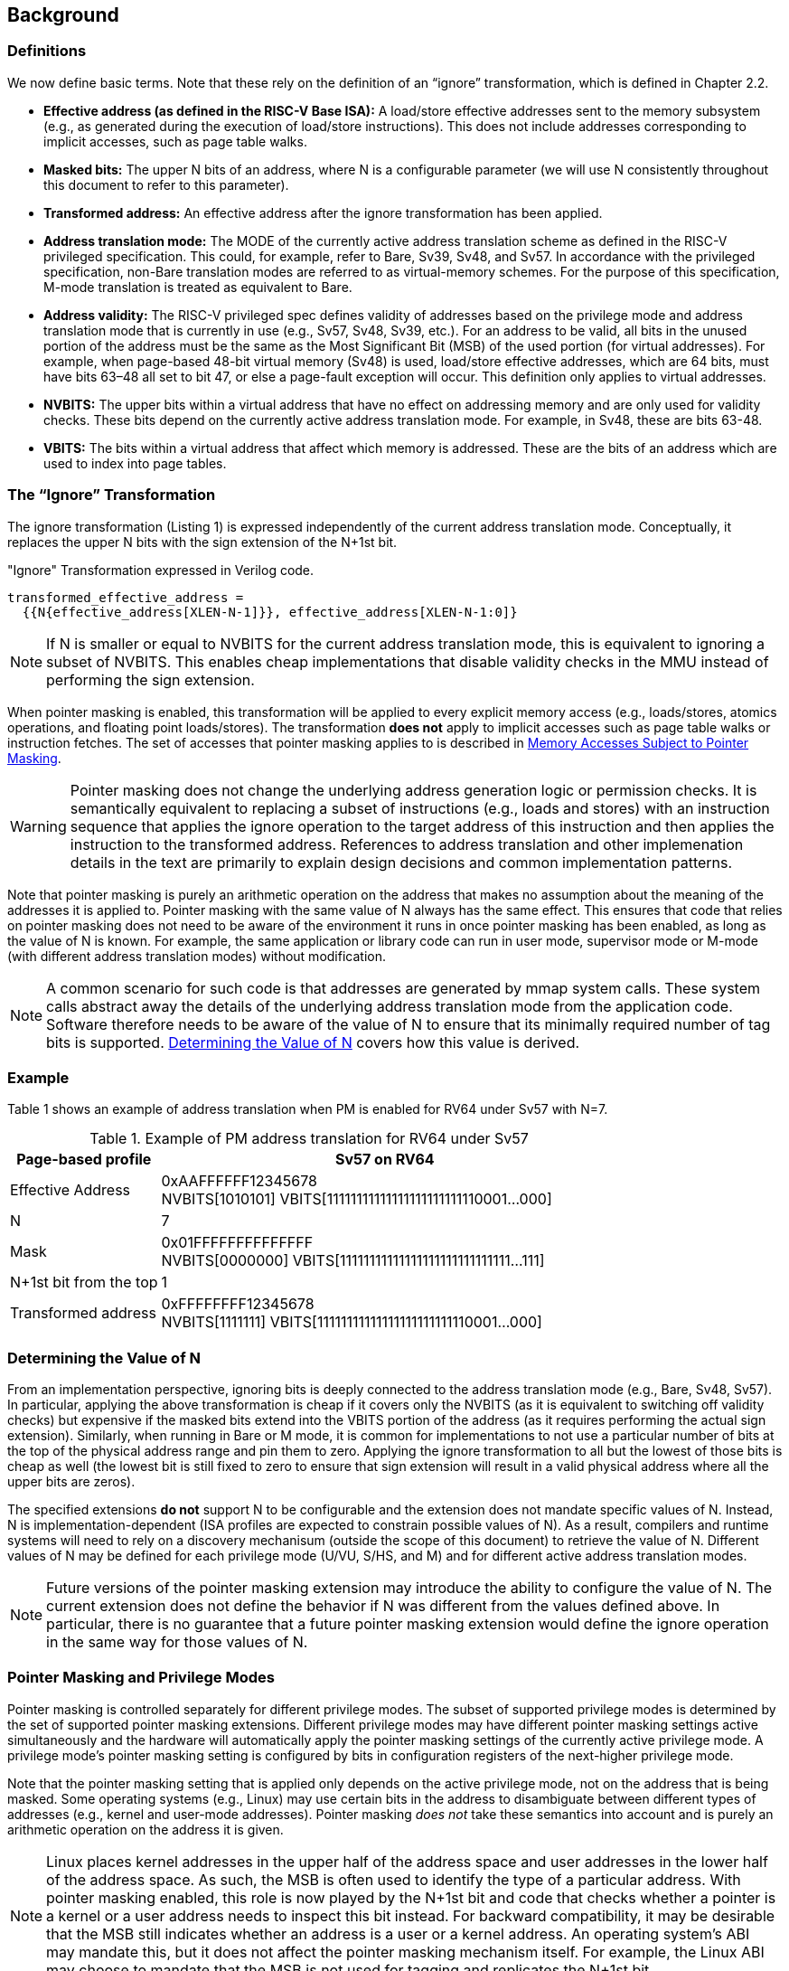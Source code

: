 [#background,reftext="Background"]
== Background

=== Definitions

We now define basic terms. Note that these rely on the definition of an “ignore” transformation, which is defined in Chapter 2.2.

* **Effective address (as defined in the RISC-V Base ISA):** A load/store effective addresses sent to the memory subsystem (e.g., as generated during the execution of load/store instructions). This does not include addresses corresponding to implicit accesses, such as page table walks.

* **Masked bits:** The upper N bits of an address, where N is a configurable parameter (we will use N consistently throughout this document to refer to this parameter).

* **Transformed address:** An effective address after the ignore transformation has been applied.

* **Address translation mode:** The MODE of the currently active address translation scheme as defined in the RISC-V privileged specification. This could, for example, refer to Bare, Sv39, Sv48, and Sv57. In accordance with the privileged specification, non-Bare translation modes are referred to as virtual-memory schemes. For the purpose of this specification, M-mode translation is treated as equivalent to Bare.

* **Address validity:** The RISC-V privileged spec defines validity of addresses based on the privilege mode and address translation mode that is currently in use (e.g., Sv57, Sv48, Sv39, etc.). For an address to be valid, all bits in the unused portion of the address must be the same as the Most Significant Bit (MSB) of the used portion (for virtual addresses). For example, when page-based 48-bit virtual memory (Sv48) is used, load/store effective addresses, which are 64 bits, must have bits 63–48 all set to bit 47, or else a page-fault exception will occur. This definition only applies to virtual addresses.

* **NVBITS:** The upper bits within a virtual address that have no effect on addressing memory and are only used for validity checks. These bits depend on the currently active address translation mode. For example, in Sv48, these are bits 63-48.

* **VBITS:** The bits within a virtual address that affect which memory is addressed. These are the bits of an address which are used to index into page tables.

=== The “Ignore” Transformation

The ignore transformation (Listing 1) is expressed independently of the current address translation mode. Conceptually, it replaces the upper N bits with the sign extension of the N+1st bit.

[source]
."Ignore" Transformation expressed in Verilog code.
----
transformed_effective_address =
  {{N{effective_address[XLEN-N-1]}}, effective_address[XLEN-N-1:0]}
----

[NOTE]
====
If N is smaller or equal to NVBITS for the current address translation mode, this is equivalent to ignoring a subset of NVBITS. This enables cheap implementations that disable validity checks in the MMU instead of performing the sign extension.
====

When pointer masking is enabled, this transformation will be applied to every explicit memory access (e.g., loads/stores, atomics operations, and floating point loads/stores). The transformation *does not* apply to implicit accesses such as page table walks or instruction fetches. The set of accesses that pointer masking applies to is described in <<_memory_accesses_subject_to_pointer_masking>>.

[WARNING]
====
Pointer masking does not change the underlying address generation logic or permission checks. It is semantically equivalent to replacing a subset of instructions (e.g., loads and stores) with an instruction sequence that applies the ignore operation to the target address of this instruction and then applies the instruction to the transformed address. References to address translation and other implemenation details in the text are primarily to explain design decisions and common implementation patterns.
====

Note that pointer masking is purely an arithmetic operation on the address that makes no assumption about the meaning of the addresses it is applied to. Pointer masking with the same value of N always has the same effect. This ensures that code that relies on pointer masking does not need to be aware of the environment it runs in once pointer masking has been enabled, as long as the value of N is known. For example, the same application or library code can run in user mode, supervisor mode or M-mode (with different address translation modes) without modification.

[NOTE]
====
A common scenario for such code is that addresses are generated by mmap system calls. These system calls abstract away the details of the underlying address translation mode from the application code. Software therefore needs to be aware of the value of N to ensure that its minimally required number of tag bits is supported. <<_determining_the_value_of_n>> covers how this value is derived.
====

=== Example

Table 1 shows an example of address translation when PM is enabled for RV64 under Sv57 with N=7.

[%header, cols="25%,75%", options="header"]
.Example of PM address translation for RV64 under Sv57
|===
|Page-based profile|Sv57 on RV64
|Effective Address |0xAAFFFFFF12345678 +
NVBITS[1010101]  VBITS[11111111111111111111111110001...000]
|N|7
|Mask|0x01FFFFFFFFFFFFFF +
NVBITS[0000000]  VBITS[11111111111111111111111111111...111]
|N+1st bit from the top|1
|Transformed address |0xFFFFFFFF12345678 +
NVBITS[1111111]  VBITS[11111111111111111111111110001...000]

|===

=== Determining the Value of N

From an implementation perspective, ignoring bits is deeply connected to the address translation mode (e.g., Bare, Sv48, Sv57). In particular, applying the above transformation is cheap if it covers only the NVBITS (as it is equivalent to switching off validity checks) but expensive if the masked bits extend into the VBITS portion of the address (as it requires performing the actual sign extension). Similarly, when running in Bare or M mode, it is common for implementations to not use a particular number of bits at the top of the physical address range and pin them to zero. Applying the ignore transformation to all but the lowest of those bits is cheap as well (the lowest bit is still fixed to zero to ensure that sign extension will result in a valid physical address where all the upper bits are zeros).

The specified extensions **do not** support N to be configurable and the extension does not mandate specific values of N. Instead, N is implementation-dependent (ISA profiles are expected to constrain possible values of N). As a result, compilers and runtime systems will need to rely on a discovery mechanisum (outside the scope of this document) to retrieve the value of N. Different values of N may be defined for each privilege mode (U/VU, S/HS, and M) and for different active address translation modes.


[NOTE]
====
Future versions of the pointer masking extension may introduce the ability to configure the value of N. The current extension does not define the behavior if N was different from the values defined above. In particular, there is no guarantee that a future pointer masking extension would define the ignore operation in the same way for those values of N.
====

=== Pointer Masking and Privilege Modes

Pointer masking is controlled separately for different privilege modes. The subset of supported privilege modes is determined by the set of supported pointer masking extensions. Different privilege modes may have different pointer masking settings active simultaneously and the hardware will automatically apply the pointer masking settings of the currently active privilege mode. A privilege mode's pointer masking setting is configured by bits in configuration registers of the next-higher privilege mode.

Note that the pointer masking setting that is applied only depends on the active privilege mode, not on the address that is being masked. Some operating systems (e.g., Linux) may use certain bits in the address to disambiguate between different types of addresses (e.g., kernel and user-mode addresses). Pointer masking _does not_ take these semantics into account and is purely an arithmetic operation on the address it is given.

[NOTE]
====
Linux places kernel addresses in the upper half of the address space and user addresses in the lower half of the address space. As such, the MSB is often used to identify the type of a particular address. With pointer masking enabled, this role is now played by the N+1st bit and code that checks whether a pointer is a kernel or a user address needs to inspect this bit instead. For backward compatibility, it may be desirable that the MSB still indicates whether an address is a user or a kernel address. An operating system's ABI may mandate this, but it does not affect the pointer masking mechanism itself. For example, the Linux ABI may choose to mandate that the MSB is not used for tagging and replicates the N+1st bit.
====

=== Memory Accesses Subject to Pointer Masking

Pointer masking applies to all explicit memory accesses. Currently, in the Base and Privileged ISAs, these are:

* **Base Instruction Set**: LB, LH, LW, LBU, LHU, LWU, LD, SB, SH, SW, SD.
* **Atomics**: All instructions in RV32A and RV64A.
* **Floating Point**: FLW, FLD, LFQ, FSW, FSD, FSQ.
* **Compressed**: All instructions mapping to any of the above, and C.LWSP, C.LDSP, C.LQSP, C.FLWSP, C.FLDSP, C.SWSP, C.SDSP, C.SQSP, C.FSWSP, C.FSDSP.
* **Memory Management**: FENCE, FENCE.I (if the currently unused address fields become enabled in the future), SFENCE.\*, HFENCE.*, SINVAL.\*, HINVAL.*.
* **Cache Management Operations**: All instructions in Zicbom, Zicbop and Zicboz.
* **Vector Extension**: All vector load and store instructions in the ratified RVV 1.0 spec.

[NOTE]
====
This list will grow over time as new extensions introduce new instructions that perform explicit memory accesses.
====

MPRV affects pointer masking as well, causing the pointer masking settings of the effective privilege mode to be applied. Just like in the absence of pointer masking, MPRV does not affect instruction fetch and the current rather than the effective privilege mode's pointer masking settings are applied to instructions. Pointer masking also applies to HLV, HLVX and HSV instructions.

For other extensions, pointer masking applies to all explicit memory accesses by default. Future extensions may add specific language to indicate whether particular accesses are or are not included in pointer masking.

[NOTE]
====
It is important to note that Cache Management Operations (CMOs) must respect and take into account pointer masking. Otherwise, a few serious security problem can appear, including:

* CBO.ZERO may work as a STORE operation and if pointer masking is not respected, it would be possible to write to the memory bypassing the masking enforcement
* If CMOs did not respect pointer masking, it would be possible to weaponize it in a side-channel attack. For example, U-mode would be able to flush a physical address (without masking) that it should not be permitted to.
====

Pointer masking only applies to accesses generated by instructions on the CPU (including CPU extensions such as an FPU). E.g., it does not apply to accesses generated by the IOMMU or devices.

Misaligned accesses are supported, subject to the same limitations that would exist in the absence of pointer masking. The behavior is identical to applying the pointer masking operation to the address and then issuing the constituent accesses based on the transformed address. This ensures that both hardware implementations and emulation of misaligned accesses in M-mode behave the same way, and that the M-mode implementation is identical whether or not pointer masking is enabled.

No pointer masking operations are applied when software reads/writes to CSRs, including those meant to hold addresses. If software stores tagged addresses into such CSRs, data load or data store operations based on those addresses are subject to pointer masking only if they are explicit (<<_memory_accesses_subject_to_pointer_masking>>) and pointer masking is enabled for the privilege mode that performs the access. The implemented WARL width of CSRs is unaffected by pointer masking (e.g., if a CSR supports 52 bits of valid addresses and pointer masking is supported with N=16, the necessary number of WARL bits remains 52 independently of whether pointer masking is enabled or disabled).

In contrast to software writes, pointer masking **is applied** for hardware writes to a CSR (e.g., when writing the `stval` CSR in a trap handler).

For example, software is free to write a tagged or untagged address to `stvec`, but on trap delivery (e.g., due to an exception or interrupt), pointer masking **will not be applied** to the address of the trap handler. However, pointer masking **will be applied** to any address written into `stval`.

=== Pointer Masking Extensions

Pointer masking refers to a number of separate extensions, all of which are privileged. This approach is used to capture optionality of pointer masking features. Profiles and implementations may choose to support an arbitrary subset of these extensions and must define valid ranges for their corresponding values of N.

**Extensions**:

* **Ssnjpm**: U/VU-mode pointer masking is available if and only if this extension is present. It is controlled at the supervisor level.
* **Smnjpm**: S/HS-mode pointer masking is available if and only if this extension is present. It is controlled at the machine level. In the presence of virtualization, this extension also adds VS-mode pointer masking, controlled at the hypervisor level.
* **Smjpm**: M-mode pointer masking is available if and only if this extension is present. It is controlled at the machine level.

See <<_isa_extensions>> for details on how each of these extensions is exposed and configured.

Pointer masking only applies to RV64. On RV32, trying to enable pointer masking will cause an exception (see <<_isa_extensions>> for details). The same is the case on RV64 or larger systems when UXL/SXL/MXL is set to 1 for the corresponding privilege mode. Note that even on RV32, the CSR bits introduced by pointer masking are still present, for compatibility between RV32 and larger systems with UXL/SXL/MXL set to 1.

